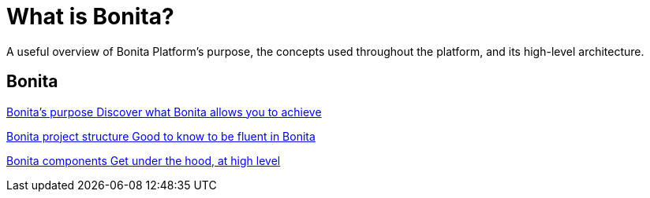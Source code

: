 = What is Bonita?
:description: A useful overview of our purpose, the automation project artifacts, and the Bonita Platform architecture.

A useful overview of Bonita Platform's purpose, the concepts used throughout the platform, and its high-level architecture.

[.card-section]
== Bonita 
[.card.card-index]
--
xref:bonita-purpose.adoc[[.card-title]#Bonita's purpose# [.card-body.card-content-overflow]#pass:q[Discover what Bonita allows you to achieve]#]
--

[.card.card-index]
--
xref:project-structure.adoc[[.card-title]#Bonita project structure# [.card-body.card-content-overflow]#pass:q[Good to know to be fluent in Bonita]#]
--

[.card.card-index]
--
xref:bonita-bpm-overview.adoc[[.card-title]#Bonita components# [.card-body.card-content-overflow]#pass:q[Get under the hood, at high level]#]
--

